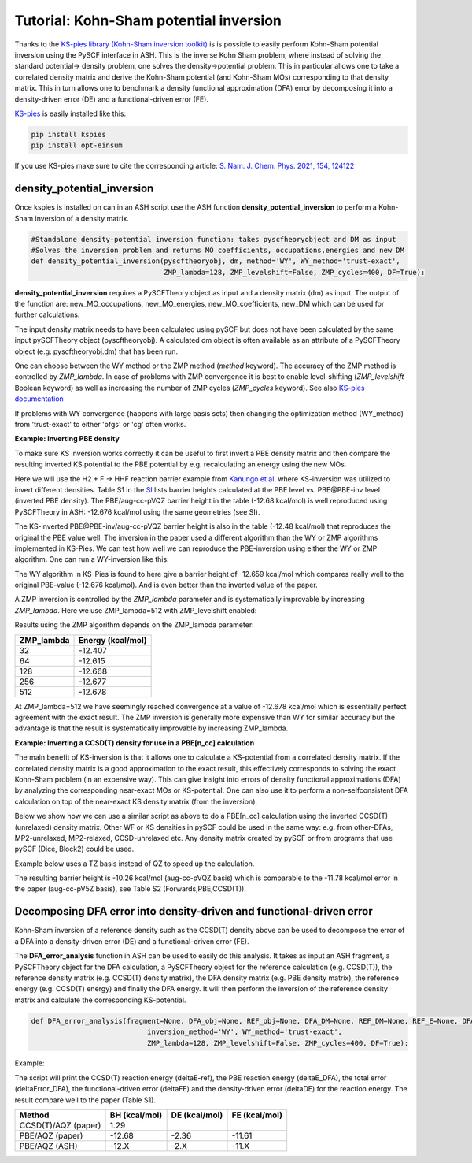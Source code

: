 Tutorial: Kohn-Sham potential inversion
====================================================================================================

Thanks to the `KS-pies library (Kohn-Sham inversion toolkit) <https://github.com/ssnam92/KSPies>`_ is is possible to easily perform 
Kohn-Sham potential inversion using the PySCF interface in ASH. 
This is the inverse Kohn Sham problem, where instead of solving the standard potential-> density problem, 
one solves the density->potential problem.
This in particular allows one to take a correlated density matrix and derive the Kohn-Sham potential (and Kohn-Sham MOs) 
corresponding to that density matrix. This in turn allows one to benchmark a density functional approximation (DFA) error by decomposing it into a density-driven error (DE) and a functional-driven error (FE).


`KS-pies <https://ssnam92.github.io/KSPies/>`_  is easily installed like this:

.. code-block:: shell
  
    pip install kspies
    pip install opt-einsum

If you use KS-pies make sure to cite the corresponding article: `S. Nam. J. Chem. Phys. 2021, 154, 124122 <https://pubs.aip.org/aip/jcp/article/154/12/124122/380751/KS-pies-Kohn-Sham-inversion-toolkit>`_

-------------------------------
density_potential_inversion
-------------------------------

Once kspies is installed on can in an ASH script use the ASH function **density_potential_inversion** to perform a Kohn-Sham inversion of a density matrix.

.. code-block:: python

  #Standalone density-potential inversion function: takes pyscfheoryobject and DM as input
  #Solves the inversion problem and returns MO coefficients, occupations,energies and new DM
  def density_potential_inversion(pyscftheoryobj, dm, method='WY', WY_method='trust-exact',
                                  ZMP_lambda=128, ZMP_levelshift=False, ZMP_cycles=400, DF=True):

**density_potential_inversion** requires a PySCFTheory object as input and a density matrix (dm) as input.
The output of the function are: new_MO_occupations, new_MO_energies, new_MO_coefficients, new_DM
which can be used for further calculations.

The input density matrix needs to have been calculated using pySCF but does not have been calculated by the same input pySCFTheory object (pyscftheoryobj).
A calculated dm object is often available as an attribute of a PySCFTheory object (e.g. pyscftheoryobj.dm) that has been run.

One can choose between the WY method or the ZMP method (*method* keyword). The accuracy of the ZMP method is controlled by 
*ZMP_lambda*. In case of problems with ZMP convergence it is best to enable level-shifting (*ZMP_levelshift* Boolean keyword) 
as well as increasing the number of ZMP cycles (*ZMP_cycles* keyword).
See also `KS-pies documentation <https://ssnam92.github.io/KSPies/userguide.html#userguide>`_ 


If problems with WY convergence (happens with large basis sets) then changing the optimization method (WY_method) from 'trust-exact' to either 'bfgs' or 'cg'
often works.

**Example: Inverting PBE density**

To make sure KS inversion works correctly it can be useful to first invert a PBE density matrix and then compare the resulting inverted KS potential to the PBE potential
by e.g. recalculating an energy using the new MOs.

Here we will use the H2 + F -> HHF reaction barrier example from `Kanungo et al. <https://pubs.acs.org/doi/full/10.1021/acs.jpclett.3c03088>`_
where KS-inversion was utilized to invert different densities.
Table S1 in the `SI <https://pubs.acs.org/doi/suppl/10.1021/acs.jpclett.3c03088/suppl_file/jz3c03088_si_001.pdf>`_ lists
barrier heights calculated at the PBE level vs. PBE\@PBE-inv level (inverted PBE density).
The PBE/aug-cc-pVQZ barrier height in the table (-12.68 kcal/mol) is well reproduced using PySCFTheory in ASH: -12.676 kcal/mol using the same geometries (see SI).

.. toggle::

  Regular PBE/aug-cc-pVQZ calculation

  .. code-block:: python

    from ash import *

    #Fragments
    hhf_cstring="""
    H 0.14656781 -0.24726460 0.00000000
    F 0.00000000 1.21154849 0.00000000
    H -0.14656781 -0.96428389 0.00000000
    """
    H2 = Fragment(diatomic="H2", bondlength=0.74187686, charge=0, mult=1)
    F = Fragment(atom="F", charge=0, mult=2)
    HHF = Fragment(coordsstring=hhf_cstring, charge=0, mult=2)
    fragments=[H2,F,HHF]
    reaction = Reaction(fragments=fragments, stoichiometry=[-1,-1,1], unit="kcal/mol")

    qm = PySCFTheory(scf_type="UKS", functional="PBE", basis="aug-cc-pVQZ", autostart=False)

    #Looping over fragment and running
    final_energies=[]
    for fragment in fragments:
        res = Singlepoint(fragment=fragment, theory=qm)
        final_energies.append(res.energy)

    print("final_energies:", final_energies)
    ReactionEnergy(list_of_energies=final_energies, stoichiometry=reaction.stoichiometry)


The KS-inverted PBE\@PBE-inv/aug-cc-pVQZ barrier height is also in the table (-12.48 kcal/mol) that reproduces the original the PBE value well. 
The inversion in the paper used a different algorithm than the WY or ZMP algorithms implemented in KS-Pies.
We can test how well we can reproduce the PBE-inversion using either the WY or ZMP algorithm.
One can run a WY-inversion like this:

.. toggle::

  WY-inverted PBE/aug-cc-pVQZ calculation

  .. code-block:: python

    from ash import *

    #Fragments
    hhf_cstring="""
    H 0.14656781 -0.24726460 0.00000000
    F 0.00000000 1.21154849 0.00000000
    H -0.14656781 -0.96428389 0.00000000
    """
    H2 = Fragment(diatomic="H2", bondlength=0.74187686, charge=0, mult=1)
    F = Fragment(atom="F", charge=0, mult=2)
    HHF = Fragment(coordsstring=hhf_cstring, charge=0, mult=2)
    fragments=[H2,F,HHF]
    reaction = Reaction(fragments=fragments, stoichiometry=[-1,-1,1], unit="kcal/mol")

    qm = PySCFTheory(scf_type="UKS", functional="PBE", basis="aug-cc-pVQZ", autostart=False)
    #Looping over fragment and running
    final_energies=[]

    for fragment in fragments:
        #Running DFA calc to get SCF-density
        dummy = Singlepoint(fragment=fragment, theory=qm)
        #Density->Potential inversion using above density
        new_mo_occ, new_mo_energy, new_mo_coeff, new_dm =density_potential_inversion(qm,qm.dm,method='WY')
        #Non-selfconsistent DFA calc using the new DM
        new = PySCFTheory(scf_type="UKS", functional="PBE", basis="aug-cc-pVQZ", autostart=False,scf_noiter=True,dm=new_dm)
        result = Singlepoint(fragment=fragment,theory=new)
        final_energies.append(result.energy)
    #Reaction energy
    ReactionEnergy(list_of_energies=final_energies, stoichiometry=reaction.stoichiometry,label="WY")

The WY algorithm in KS-Pies is found to here give a barrier height of -12.659 kcal/mol which compares really well to the original PBE-value (-12.676 kcal/mol).
And is even better than the inverted value of the paper.

A ZMP inversion is controlled by the *ZMP_lambda* parameter and is systematically improvable by increasing *ZMP_lambda*.
Here we use ZMP_lambda=512 with ZMP_levelshift enabled: 

.. toggle::

  ZMP-inverted PBE/aug-cc-pVQZ calculation

  .. code-block:: python

    from ash import *

    #Fragments
    hhf_cstring="""
    H 0.14656781 -0.24726460 0.00000000
    F 0.00000000 1.21154849 0.00000000
    H -0.14656781 -0.96428389 0.00000000
    """
    H2 = Fragment(diatomic="H2", bondlength=0.74187686, charge=0, mult=1)
    F = Fragment(atom="F", charge=0, mult=2)
    HHF = Fragment(coordsstring=hhf_cstring, charge=0, mult=2)
    fragments=[H2,F,HHF]
    reaction = Reaction(fragments=fragments, stoichiometry=[-1,-1,1], unit="kcal/mol")

    qm = PySCFTheory(scf_type="UKS", functional="PBE", basis="aug-cc-pVQZ", autostart=False)
    #Looping over fragment and running
    final_energies=[]

    for fragment in fragments:
        #Running DFA calc to get SCF-density
        dummy = Singlepoint(fragment=fragment, theory=qm)
        #Density->Potential inversion using above density
        new_mo_occ, new_mo_energy, new_mo_coeff, new_dm =density_potential_inversion(qm,qm.dm,method='ZMP', ZMP_lambda=512, ZMP_levelshift=True)
        #Non-selfconsistent DFA calc using the new DM
        new = PySCFTheory(scf_type="UKS", functional="PBE", basis="aug-cc-pVQZ", autostart=False,scf_noiter=True,dm=new_dm)
        result = Singlepoint(fragment=fragment,theory=new)
        final_energies.append(result.energy)
    #Reaction energy
    ReactionEnergy(list_of_energies=final_energies, stoichiometry=reaction.stoichiometry,label="WY")

Results using the ZMP algorithm depends on the ZMP_lambda parameter:

============  ====================
ZMP_lambda     Energy (kcal/mol)
============  ====================
32              -12.407
64              -12.615
128             -12.668
256             -12.677
512             -12.678
============  ====================

At ZMP_lambda=512 we have seemingly reached convergence at a value of -12.678 kcal/mol which is essentially perfect agreement with the exact result.
The ZMP inversion is generally more expensive than WY for similar accuracy but the advantage is that the result is systematically improvable by increasing ZMP_lambda.


**Example: Inverting a CCSD(T) density for use in a PBE[n_cc] calculation**

The main benefit of KS-inversion is that it allows one to calculate a KS-potential from a correlated density matrix.
If the correlated density matrix is a good approximation to the exact result, this effectively corresponds to solving 
the exact Kohn-Sham problem (in an expensive way).
This can give insight into errors of density functional approximations (DFA) by analyzing the corresponding near-exact MOs or KS-potential.
One can also use it to perform a non-selfconsistent DFA calculation on top of the near-exact KS density matrix (from the inversion). 

Below we show how we can use a similar script as above to do a PBE[n_cc] calculation using the inverted CCSD(T) (unrelaxed) density matrix.
Other WF or KS densities in pySCF could be used in the same way: e.g. from other-DFAs, MP2-unrelaxed, MP2-relaxed, CCSD-unrelaxed etc.
Any density matrix created by pySCF or from programs that use pySCF (Dice, Block2) could be used.

Example below uses a TZ basis instead of QZ to speed up the calculation.

.. toggle::

  WY-inverted CCSD(T) density as input to a PBE\@CCSD(T)-inv calculation

  .. code-block:: python

    from ash import *


    numcores=1
    #Fragments
    hhf_cstring="""
    H 0.14656781 -0.24726460 0.00000000
    F 0.00000000 1.21154849 0.00000000
    H -0.14656781 -0.96428389 0.00000000
    """
    H2 = Fragment(diatomic="H2", bondlength=0.74187686, charge=0, mult=1)
    F = Fragment(atom="F", charge=0, mult=2)
    HHF = Fragment(coordsstring=hhf_cstring, charge=0, mult=2)
    fragments=[H2,F,HHF]
    reaction = Reaction(fragments=fragments, stoichiometry=[-1,-1,1], unit="kcal/mol")

    #Looping over fragment and running
    final_energies=[]

    for fragment in fragments:
        #CCSD(T) density
        dens_theory = PySCFTheory(scf_type="UHF", basis="aug-cc-pVTZ", autostart=False, label="CCSD(T)", CC=True, CCmethod="CCSD(T)",
                CC_density=True,numcores=numcores)
        dummy = Singlepoint(fragment=fragment, theory=dens_theory)
        #Density->Potential inversion using above density
        new_mo_occ, new_mo_energy, new_mo_coeff, new_dm =density_potential_inversion(dens_theory,dens_theory.dm,method='WY')
        #Non-selfconsistent DFA calc using the new DM
        new = PySCFTheory(scf_type="UKS", functional="PBE", basis="aug-cc-pVTZ", autostart=False,
            scf_noiter=True,dm=new_dm,numcores=numcores)
        result = Singlepoint(fragment=fragment,theory=new)
        final_energies.append(result.energy)
    #Reaction energy
    ReactionEnergy(list_of_energies=final_energies, stoichiometry=reaction.stoichiometry,label="WY")

The resulting barrier height is -10.26 kcal/mol (aug-cc-pVQZ basis) which is comparable to the 
-11.78 kcal/mol error in the paper (aug-cc-pV5Z basis), see Table S2 (Forwards,PBE,CCSD(T)).

-----------------------------------------------------------------------
Decomposing DFA error into density-driven and functional-driven error
-----------------------------------------------------------------------

Kohn-Sham inversion of a reference density such as the CCSD(T) density above 
can be used to decompose the error of a DFA into a density-driven error (DE) and a functional-driven error (FE).

The **DFA_error_analysis** function in ASH can be used to easily do this analysis.
It takes as input an ASH fragment, a PySCFTheory object for the DFA calculation, a PySCFTheory object for the reference calculation (e.g. CCSD(T)),
the reference density matrix (e.g. CCSD(T) density matrix), the DFA density matrix (e.g. PBE density matrix), the reference energy (e.g. CCSD(T) energy) and
finally the DFA energy. It will then perform the inversion of the reference density matrix and calculate the corresponding KS-potential.

.. code-block:: python

  def DFA_error_analysis(fragment=None, DFA_obj=None, REF_obj=None, DFA_DM=None, REF_DM=None, REF_E=None, DFA_E=None,
                              inversion_method='WY', WY_method='trust-exact',
                              ZMP_lambda=128, ZMP_levelshift=False, ZMP_cycles=400, DF=True):


Example:

.. toggle::

  .. code-block:: python

    from ash import *

    numcores=1
    #Fragments
    hhf_cstring="""
    H 0.14656781 -0.24726460 0.00000000
    F 0.00000000 1.21154849 0.00000000
    H -0.14656781 -0.96428389 0.00000000
    """
    H2 = Fragment(diatomic="H2", bondlength=0.74187686, charge=0, mult=1)
    F = Fragment(atom="F", charge=0, mult=2)
    HHF = Fragment(coordsstring=hhf_cstring, charge=0, mult=2)
    fragments=[H2,F,HHF]
    reaction = Reaction(fragments=fragments, stoichiometry=[-1,-1,1], unit="kcal/mol")

    #Results lists
    final_energies=[]
    ref_energies=[]
    FEs=[];DEs=[];Errors_tot=[]

    #Looping over fragments
    for fragment in reaction.fragments:
        #WF calculation to get energy and density
        WF_theory = PySCFTheory(scf_type="UHF", basis="aug-cc-pVQZ", CC=True, CCmethod="CCSD(T)", CC_density=True,
                autostart=False, numcores=numcores)
        WF_ref_result = Singlepoint(fragment=fragment, theory=WF_theory)
        ref_energies.append(WF_ref_result.energy)
        #DFT-calc theory
        DFA_theory = PySCFTheory(scf_type="UKS", functional="PBE", basis="aug-cc-pVQZ", autostart=False,numcores=numcores)
        DFA_result = Singlepoint(theory=DFA_theory, fragment=fragment)
        final_energies.append(DFA_result.energy)
        #DFA_error_analysis
        FE,DE = DFA_error_analysis(fragment=fragment,DFA_obj=DFA_theory, REF_obj=WF_theory, DFA_DM=DFA_theory.dm,
                                REF_DM=WF_theory.dm, REF_E=WF_ref_result.energy, DFA_E=DFA_result.energy,
                                inversion_method='WY')
        FEs.append(FE);DEs.append(DE)
        Errors_tot.append(FE+DE)

    print("final_energies:", final_energies)
    print("ref_energies:", ref_energies)
    print("Errors_tot:", Errors_tot)
    print("FEs:", FEs)
    print("DEs:", DEs)

    #Printing reaction energy and respective errors
    ReactionEnergy(list_of_energies=ref_energies, stoichiometry=reaction.stoichiometry, label="deltaE-ref")
    ReactionEnergy(list_of_energies=final_energies, stoichiometry=reaction.stoichiometry, label="deltaE_DFA")
    ReactionEnergy(list_of_energies=Errors_tot, stoichiometry=reaction.stoichiometry, label="deltaError_DFA")
    ReactionEnergy(list_of_energies=FEs, stoichiometry=reaction.stoichiometry, label="deltaFE")
    ReactionEnergy(list_of_energies=DEs, stoichiometry=reaction.stoichiometry, label="deltaDE")


The script will print the CCSD(T) reaction energy (deltaE-ref), the PBE reaction energy (deltaE_DFA), 
the total error (deltaError_DFA), the functional-driven error (deltaFE) and the density-driven error (deltaDE) for the reaction energy.
The result compare well to the paper (Table S1).

=====================  ====================  ====================  ====================
Method                   BH (kcal/mol)          DE (kcal/mol)         FE (kcal/mol)
=====================  ====================  ====================  ====================
CCSD(T)/AQZ (paper)     1.29
PBE/AQZ (paper)         -12.68               -2.36                 -11.61
PBE/AQZ (ASH)           -12.X                 -2.X                  -11.X
=====================  ====================  ====================  ====================
